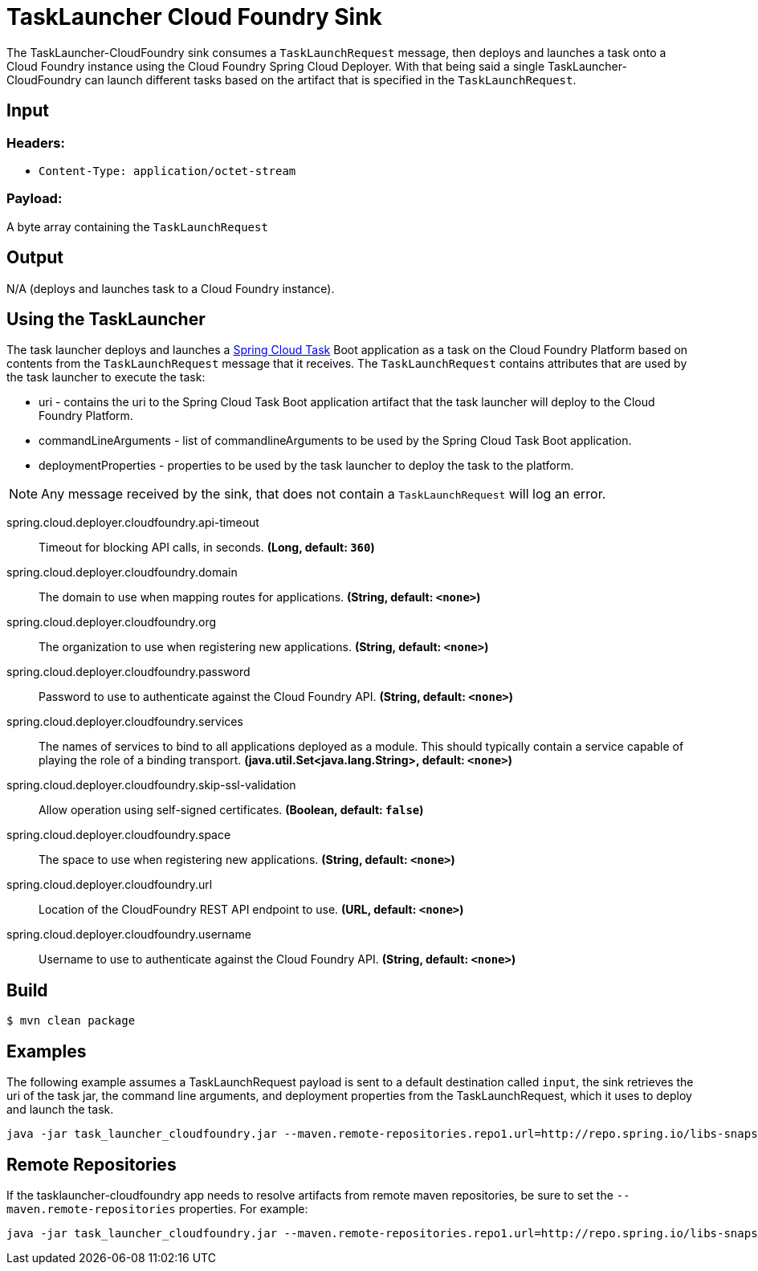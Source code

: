 //tag::ref-doc[]
= TaskLauncher Cloud Foundry Sink

The TaskLauncher-CloudFoundry sink consumes a `TaskLaunchRequest` message, then
deploys and launches a task onto a Cloud Foundry instance using
the Cloud Foundry Spring Cloud Deployer.  With that being said a single
TaskLauncher-CloudFoundry can launch different
tasks based on the artifact that is specified in the `TaskLaunchRequest`.

== Input

=== Headers:

* `Content-Type: application/octet-stream`

=== Payload:

A  byte array containing the `TaskLaunchRequest`

== Output

N/A (deploys and launches task to a Cloud Foundry instance).

== Using the TaskLauncher

The task launcher deploys and launches a
link:https://cloud.spring.io/spring-cloud-task[Spring Cloud Task] Boot
application as a task on the Cloud Foundry Platform based on contents from the
`TaskLaunchRequest` message that it receives. The `TaskLaunchRequest` contains
attributes that are used by the task launcher to execute the task:

* uri - contains the uri to the Spring Cloud Task Boot application artifact
that the task launcher will deploy to the Cloud Foundry Platform.
* commandLineArguments - list of commandlineArguments to be used by the
Spring Cloud Task Boot application.
* deploymentProperties - properties to be used by the task launcher to deploy
the task to the platform.

NOTE: Any message received by the sink, that does not contain a `TaskLaunchRequest`
      will log an error.

//tag::configuration-properties[]
$$spring.cloud.deployer.cloudfoundry.api-timeout$$:: $$Timeout for blocking API calls, in seconds.$$ *($$Long$$, default: `$$360$$`)*
$$spring.cloud.deployer.cloudfoundry.domain$$:: $$The domain to use when mapping routes for applications.$$ *($$String$$, default: `$$<none>$$`)*
$$spring.cloud.deployer.cloudfoundry.org$$:: $$The organization to use when registering new applications.$$ *($$String$$, default: `$$<none>$$`)*
$$spring.cloud.deployer.cloudfoundry.password$$:: $$Password to use to authenticate against the Cloud Foundry API.$$ *($$String$$, default: `$$<none>$$`)*
$$spring.cloud.deployer.cloudfoundry.services$$:: $$The names of services to bind to all applications deployed as a module.
 This should typically contain a service capable of playing the role of a binding transport.$$ *($$java.util.Set<java.lang.String>$$, default: `$$<none>$$`)*
$$spring.cloud.deployer.cloudfoundry.skip-ssl-validation$$:: $$Allow operation using self-signed certificates.$$ *($$Boolean$$, default: `$$false$$`)*
$$spring.cloud.deployer.cloudfoundry.space$$:: $$The space to use when registering new applications.$$ *($$String$$, default: `$$<none>$$`)*
$$spring.cloud.deployer.cloudfoundry.url$$:: $$Location of the CloudFoundry REST API endpoint to use.$$ *($$URL$$, default: `$$<none>$$`)*
$$spring.cloud.deployer.cloudfoundry.username$$:: $$Username to use to authenticate against the Cloud Foundry API.$$ *($$String$$, default: `$$<none>$$`)*
//end::configuration-properties[]

== Build

```
$ mvn clean package
```

== Examples

The following example assumes a TaskLaunchRequest payload is sent to a default
destination called `input`, the sink retrieves the uri of the task jar, the
command line arguments, and deployment properties from the TaskLaunchRequest,
which it uses to deploy and launch the task.

```
java -jar task_launcher_cloudfoundry.jar --maven.remote-repositories.repo1.url=http://repo.spring.io/libs-snapshot --spring.cloud.deployer.cloudfoundry.url=https://api.local.pcfdev.io --spring.cloud.deployer.cloudfoundry.org=user-dataflow --spring.cloud.deployer.cloudfoundry.space=development --spring.cloud.deployer.cloudfoundry.domain=local.pcfdev.io --spring.cloud.deployer.cloudfoundry.username=admin --spring.cloud.deployer.cloudfoundry.password=admin --spring.cloud.deployer.cloudfoundry.skipSslValidation=true --spring.cloud.deployer.cloudfoundry.taskTimeout=300
```

== Remote Repositories
If the tasklauncher-cloudfoundry app needs to resolve artifacts from remote
maven repositories, be sure to set the `--maven.remote-repositories` properties.
For example:

```
java -jar task_launcher_cloudfoundry.jar --maven.remote-repositories.repo1.url=http://repo.spring.io/libs-snapshot
```

//end::ref-doc[]
